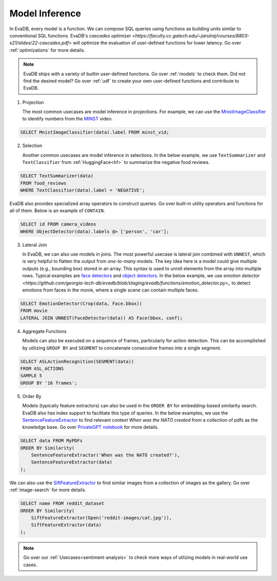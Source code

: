 .. _model-inference:

Model Inference
===============

In EvaDB, every model is a function. We can compose SQL queries using functions as building units similar to conventional SQL functions. EvaDB's `cascades optimizer <https://faculty.cc.gatech.edu/~jarulraj/courses/8803-s21/slides/22-cascades.pdf>` will optimize the evaluation of user-defined functions for lower latency. Go over :ref:`optimizations` for more details.

.. note::

   EvaDB ships with a variety of builtin user-defined functions. Go over :ref:`models` to check them. Did not find the desired model? Go over :ref:`udf` to create your own user-defined functions and contribute to EvaDB.

1. Projection

   The most common usecases are model inference in projections. For example, we can use the `MnistImageClassifier <https://github.com/georgia-tech-db/evadb/blob/staging/evadb/functions/mnist_image_classifier.py>`_ to identify numbers from the `MINST <https://www.dropbox.com/s/yxljxz6zxoqu54v/mnist.mp4>`_ video. 

.. code-block:: sql

   SELECT MnistImageClassifier(data).label FROM minst_vid;

2. Selection

   Another common usecases are model inference in selections. In the below example, we use ``TextSummarizer`` and ``TextClassifier`` from :ref:`HuggingFace<hf>` to summarize the negative food reviews.

.. code-block:: sql

   SELECT TextSummarizer(data)
   FROM food_reviews
   WHERE TextClassifier(data).label = 'NEGATIVE';

EvaDB also provides specialized array operators to construct queries. Go over built-in utility operators and functions for all of them. Below is an example of ``CONTAIN``:

.. code-block:: sql

   SELECT id FROM camera_videos 
   WHERE ObjectDetector(data).labels @> ['person', 'car'];

3. Lateral Join

   In EvaDB, we can also use models in joins.
   The most powerful usecase is lateral join combined with ``UNNEST``, which is very helpful to flatten the output from `one-to-many` models.
   The key idea here is a model could give multiple outputs (e.g., bounding box) stored in an array. This syntax is used to unroll elements from the array into multiple rows.
   Typical examples are `face detectors <https://github.com/georgia-tech-db/evadb/blob/staging/evadb/functions/face_detector.py>`_ and `object detectors <https://github.com/georgia-tech-db/evadb/blob/staging/evadb/functions/fastrcnn_object_detector.py>`_. 
   In the below example, we use `emotion detector <https://github.com/georgia-tech-db/evadb/blob/staging/evadb/functions/emotion_detector.py>_` to detect emotions from faces in the movie, where a single scene can contain multiple faces. 
   
.. code-block:: sql
   
   SELECT EmotionDetector(Crop(data, Face.bbox))
   FROM movie
   LATERAL JOIN UNNEST(FaceDetector(data)) AS Face(bbox, conf);

4. Aggregate Functions

   Models can also be executed on a sequence of frames, particularly for action detection. This can be accomplished by utilizing ``GROUP BY`` and ``SEGMENT`` to concatenate consecutive frames into a single segment.

.. code-block:: sql

   SELECT ASLActionRecognition(SEGMENT(data)) 
   FROM ASL_ACTIONS 
   SAMPLE 5 
   GROUP BY '16 frames';

5. Order By
   
   Models (typically feature extractors) can also be used in the ``ORDER BY`` for embedding-based similarity search. EvaDB also has index support to facilitate this type of queries.
   In the below examples, we use the `SentenceFeatureExtractor <https://github.com/georgia-tech-db/evadb/blob/staging/evadb/functions/sentence_feature_extractor.py>`_ to find relevant context `When was the NATO created` from a collection of pdfs as the knowledge base. Go over `PrivateGPT notebook <https://github.com/georgia-tech-db/evadb/blob/staging/tutorials/13-privategpt.ipynb>`_ for more details.

.. code-block:: sql

   SELECT data FROM MyPDFs
   ORDER BY Similarity(
       SentenceFeatureExtractor('When was the NATO created?'),
       SentenceFeatureExtractor(data)
   );

We can also use the `SiftFeatureExtractor <https://github.com/georgia-tech-db/evadb/blob/staging/evadb/functions/sift_feature_extractor.py>`_ to find similar images from a collection of images as the gallery. Go over :ref:`image-search` for more details.

.. code-block:: sql

   SELECT name FROM reddit_dataset
   ORDER BY Similarity(
       SiftFeatureExtractor(Open('reddit-images/cat.jpg')),
       SiftFeatureExtractor(data)
   );


.. note::

   Go over our :ref:`Usecases<sentiment-analysis>` to check more ways of utlizing models in real-world use cases.
